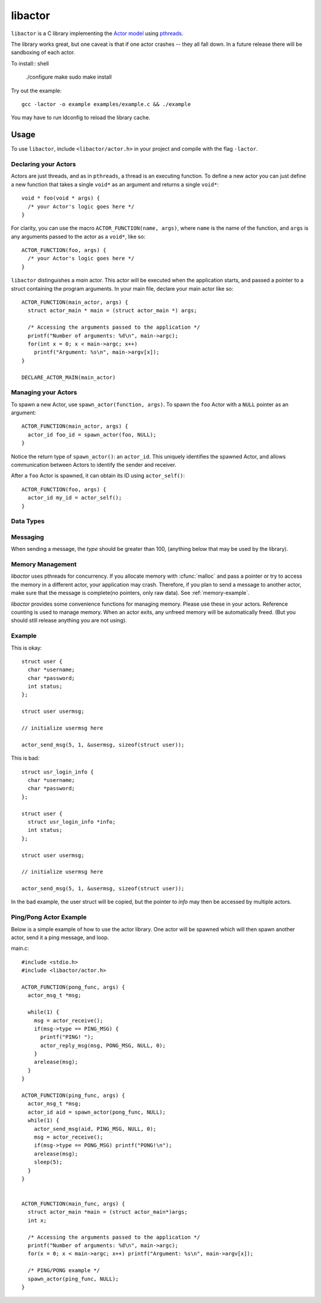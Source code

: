 libactor
--------

``libactor`` is a C library implementing the `Actor model`_ using `pthreads`_.

The library works great,
but one caveat is that if one actor crashes -- they all fall down.
In a future release there will be sandboxing of each actor.


To install:: shell

    ./configure
    make
    sudo make install


Try out the example::

    gcc -lactor -o example examples/example.c && ./example


You may have to run ldconfig to reload the library cache.


Usage
=====

To use ``libactor``,
include ``<libactor/actor.h>`` in your project
and compile with the flag ``-lactor``.


Declaring your Actors
"""""""""""""""""""""

Actors are just threads,
and as in ``pthreads``,
a thread is an executing function.
To define a new actor you can just define a new function
that takes a single ``void*`` as an argument
and returns a single ``void*``::

    void * foo(void * args) {
      /* your Actor's logic goes here */
    }
 

For clarity, you can use the macro ``ACTOR_FUNCTION(name, args)``, where
``name`` is the name of the function,
and ``args`` is any arguments passed to the actor as a ``void*``,
like so::

    ACTOR_FUNCTION(foo, args) {
      /* your Actor's logic goes here */
    }

``libactor`` distinguishes a *main* actor.
This actor will be executed when the application starts,
and passed a pointer to a struct containing the program arguments.
In your main file, declare your main actor like so::

    ACTOR_FUNCTION(main_actor, args) {
      struct actor_main * main = (struct actor_main *) args;
 
      /* Accessing the arguments passed to the application */
      printf("Number of arguments: %d\n", main->argc);
      for(int x = 0; x < main->argc; x++)
        printf("Argument: %s\n", main->argv[x]);
    }
 
    DECLARE_ACTOR_MAIN(main_actor)
 

Managing your Actors
""""""""""""""""""""

To spawn a new Actor,
use ``spawn_actor(function, args)``.
To spawn the ``foo`` Actor
with a ``NULL`` pointer as an argument::

    ACTOR_FUNCTION(main_actor, args) {
      actor_id foo_id = spawn_actor(foo, NULL);
    }

Notice the return type of ``spawn_actor()``:
an ``actor_id``.
This uniquely identifies the spawned Actor,
and allows communication between Actors to identify the sender and receiver.

After a ``foo`` Actor is spawned,
it can obtain its ID using ``actor_self()``::

    ACTOR_FUNCTION(foo, args) {
      actor_id my_id = actor_self();
    }



Data Types
""""""""""

.. ctype:: actor_msg_t

  This structure contains information about a message. The following fields are available:

  .. cmember:: sender
  
    The :ctype:`actor_id` of the actor who sent the message.
    
  .. cmember:: data
  
    A :ctype:`void*` to the message data.
    
  .. cmember:: size
  
    The size of the data.






Messaging
"""""""""

When sending a message, the *type* should be greater than 100, (anything below that may be used by the library).
  
.. cfunction:: void actor_send_msg(actor_id aid, long type, void *data, size_t size)

  Sends a message to an actor. *type* is a user defined value. *data* is a pointer to a block of data that will be sent to the actor. 
  
  **Note**: The data is copied before being sent to the actor. If you are passing a structure, make sure that it doesn't contain any pointers to memory, as this can cause a crash. *data* should be a complete message, see :ref:`memory-management`.
  
  
.. cfunction:: void actor_broadcast_msg(long type, void *data, size_t size)

  Broadcasts a message to all actors.
  
.. cfunction:: void actor_reply_msg(actor_msg_t *a, long type, void *data, size_t size)

  Reply to a received message.
  
.. cfunction::  actor_msg_t *actor_receive()

  Receives a message from the actor's mailbox.

.. cfunction:: actor_msg_t *actor_receive_timeout(long timeout)

  Same as :cfunc:`actor_receive`, but let's you specify a timeout (in milliseconds).
  
.. _memory-management:


Memory Management
"""""""""""""""""

*libactor* uses pthreads for concurrency. If you allocate memory with :cfunc:`malloc` and pass a pointer or try to access the memory in a different actor, your application may crash. Therefore, if you plan to send a message to another actor, make sure that the message is complete(no pointers, only raw data). See :ref:`memory-example`.

*libactor* provides some convenience functions for managing memory. Please use these in your actors. Reference counting is used to manage memory. When an actor exits, any unfreed memory will be automatically freed. (But you should still release anything you are not using).

.. cfunction:: void *amalloc(size_t size)

  Allocates a block of memory for an actor.
  
.. cfunction::  void arelease(void *block)
  
  Call this function to release the memory. The reference count is decremented. When it reaches 0, the actual memory is freed.

.. cfunction:: void aretain(void *block)

  Retains a block of memory. Use this to hold on to a block of memory. The reference count is incremented.

.. _memory-example:

Example
"""""""

This is okay::

  struct user {
    char *username;
    char *password;
    int status;
  };
  
  struct user usermsg;
  
  // initialize usermsg here
  
  actor_send_msg(5, 1, &usermsg, sizeof(struct user));

This is bad::

  struct usr_login_info {
    char *username;
    char *password;
  };

  struct user {
    struct usr_login_info *info;
    int status;
  };
  
  struct user usermsg;
  
  // initialize usermsg here
  
  actor_send_msg(5, 1, &usermsg, sizeof(struct user));

In the bad example, the user struct will be copied, but the pointer to *info* may then be accessed by multiple actors.



Ping/Pong Actor Example
"""""""""""""""""""""""

Below is a simple example of how to use the actor library. One actor will be spawned which will then spawn another actor, send it a ping message, and loop.

main.c::

  #include <stdio.h>
  #include <libactor/actor.h>
  
  ACTOR_FUNCTION(pong_func, args) {
    actor_msg_t *msg;

    while(1) {
      msg = actor_receive();
      if(msg->type == PING_MSG) {
        printf("PING! ");
        actor_reply_msg(msg, PONG_MSG, NULL, 0);
      }
      arelease(msg);
    }
  }

  ACTOR_FUNCTION(ping_func, args) {
    actor_msg_t *msg;
    actor_id aid = spawn_actor(pong_func, NULL);
    while(1) {
      actor_send_msg(aid, PING_MSG, NULL, 0);
      msg = actor_receive();
      if(msg->type == PONG_MSG) printf("PONG!\n");
      arelease(msg);
      sleep(5);
    }
  }
  

  ACTOR_FUNCTION(main_func, args) {
    struct actor_main *main = (struct actor_main*)args;
    int x;

    /* Accessing the arguments passed to the application */
    printf("Number of arguments: %d\n", main->argc);
    for(x = 0; x < main->argc; x++) printf("Argument: %s\n", main->argv[x]);

    /* PING/PONG example */
    spawn_actor(ping_func, NULL);
  }


.. _Actor model: http://en.wikipedia.org/wiki/Actor_model
.. _pthreads:    http://en.wikipedia.org/wiki/POSIX_Threads
.. _Chris Moos:  http://www.chrismoos.com/
